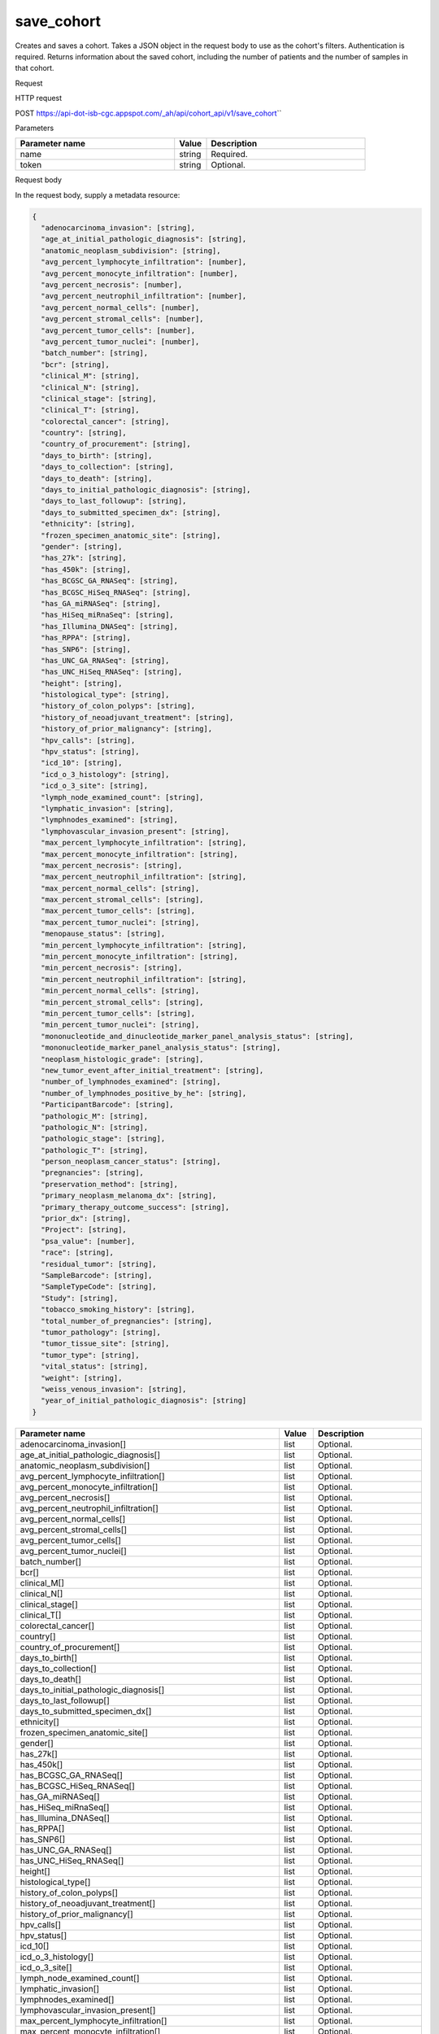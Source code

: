 save_cohort
###########
Creates and saves a cohort. Takes a JSON object in the request body to use as the cohort's filters. Authentication is required. Returns information about the saved cohort, including the number of patients and the number of samples in that cohort.

Request

HTTP request

POST https://api-dot-isb-cgc.appspot.com/\_ah/api/cohort\_api/v1/save\_cohort\``

Parameters

.. csv-table::
	:header: "**Parameter name**", "**Value**", "**Description**"
	:widths: 50, 10, 50

	name,string,Required.
	token,string,Optional.


Request body

In the request body, supply a metadata resource:

.. code-block:: javascript

  {
    "adenocarcinoma_invasion": [string],
    "age_at_initial_pathologic_diagnosis": [string],
    "anatomic_neoplasm_subdivision": [string],
    "avg_percent_lymphocyte_infiltration": [number],
    "avg_percent_monocyte_infiltration": [number],
    "avg_percent_necrosis": [number],
    "avg_percent_neutrophil_infiltration": [number],
    "avg_percent_normal_cells": [number],
    "avg_percent_stromal_cells": [number],
    "avg_percent_tumor_cells": [number],
    "avg_percent_tumor_nuclei": [number],
    "batch_number": [string],
    "bcr": [string],
    "clinical_M": [string],
    "clinical_N": [string],
    "clinical_stage": [string],
    "clinical_T": [string],
    "colorectal_cancer": [string],
    "country": [string],
    "country_of_procurement": [string],
    "days_to_birth": [string],
    "days_to_collection": [string],
    "days_to_death": [string],
    "days_to_initial_pathologic_diagnosis": [string],
    "days_to_last_followup": [string],
    "days_to_submitted_specimen_dx": [string],
    "ethnicity": [string],
    "frozen_specimen_anatomic_site": [string],
    "gender": [string],
    "has_27k": [string],
    "has_450k": [string],
    "has_BCGSC_GA_RNASeq": [string],
    "has_BCGSC_HiSeq_RNASeq": [string],
    "has_GA_miRNASeq": [string],
    "has_HiSeq_miRnaSeq": [string],
    "has_Illumina_DNASeq": [string],
    "has_RPPA": [string],
    "has_SNP6": [string],
    "has_UNC_GA_RNASeq": [string],
    "has_UNC_HiSeq_RNASeq": [string],
    "height": [string],
    "histological_type": [string],
    "history_of_colon_polyps": [string],
    "history_of_neoadjuvant_treatment": [string],
    "history_of_prior_malignancy": [string],
    "hpv_calls": [string],
    "hpv_status": [string],
    "icd_10": [string],
    "icd_o_3_histology": [string],
    "icd_o_3_site": [string],
    "lymph_node_examined_count": [string],
    "lymphatic_invasion": [string],
    "lymphnodes_examined": [string],
    "lymphovascular_invasion_present": [string],
    "max_percent_lymphocyte_infiltration": [string],
    "max_percent_monocyte_infiltration": [string],
    "max_percent_necrosis": [string],
    "max_percent_neutrophil_infiltration": [string],
    "max_percent_normal_cells": [string],
    "max_percent_stromal_cells": [string],
    "max_percent_tumor_cells": [string],
    "max_percent_tumor_nuclei": [string],
    "menopause_status": [string],
    "min_percent_lymphocyte_infiltration": [string],
    "min_percent_monocyte_infiltration": [string],
    "min_percent_necrosis": [string],
    "min_percent_neutrophil_infiltration": [string],
    "min_percent_normal_cells": [string],
    "min_percent_stromal_cells": [string],
    "min_percent_tumor_cells": [string],
    "min_percent_tumor_nuclei": [string],
    "mononucleotide_and_dinucleotide_marker_panel_analysis_status": [string],
    "mononucleotide_marker_panel_analysis_status": [string],
    "neoplasm_histologic_grade": [string],
    "new_tumor_event_after_initial_treatment": [string],
    "number_of_lymphnodes_examined": [string],
    "number_of_lymphnodes_positive_by_he": [string],
    "ParticipantBarcode": [string],
    "pathologic_M": [string],
    "pathologic_N": [string],
    "pathologic_stage": [string],
    "pathologic_T": [string],
    "person_neoplasm_cancer_status": [string],
    "pregnancies": [string],
    "preservation_method": [string],
    "primary_neoplasm_melanoma_dx": [string],
    "primary_therapy_outcome_success": [string],
    "prior_dx": [string],
    "Project": [string],
    "psa_value": [number],
    "race": [string],
    "residual_tumor": [string],
    "SampleBarcode": [string],
    "SampleTypeCode": [string],
    "Study": [string],
    "tobacco_smoking_history": [string],
    "total_number_of_pregnancies": [string],
    "tumor_pathology": [string],
    "tumor_tissue_site": [string],
    "tumor_type": [string],
    "vital_status": [string],
    "weight": [string],
    "weiss_venous_invasion": [string],
    "year_of_initial_pathologic_diagnosis": [string]
  }

.. csv-table::
	:header: "**Parameter name**", "**Value**", "**Description**"
	:widths: 50, 10, 50

	adenocarcinoma_invasion[],list,Optional.
	age_at_initial_pathologic_diagnosis[],list,Optional.
	anatomic_neoplasm_subdivision[],list,Optional.
	avg_percent_lymphocyte_infiltration[],list,Optional.
	avg_percent_monocyte_infiltration[],list,Optional.
	avg_percent_necrosis[],list,Optional.
	avg_percent_neutrophil_infiltration[],list,Optional.
	avg_percent_normal_cells[],list,Optional.
	avg_percent_stromal_cells[],list,Optional.
	avg_percent_tumor_cells[],list,Optional.
	avg_percent_tumor_nuclei[],list,Optional.
	batch_number[],list,Optional.
	bcr[],list,Optional.
	clinical_M[],list,Optional.
	clinical_N[],list,Optional.
	clinical_stage[],list,Optional.
	clinical_T[],list,Optional.
	colorectal_cancer[],list,Optional.
	country[],list,Optional.
	country_of_procurement[],list,Optional.
	days_to_birth[],list,Optional.
	days_to_collection[],list,Optional.
	days_to_death[],list,Optional.
	days_to_initial_pathologic_diagnosis[],list,Optional.
	days_to_last_followup[],list,Optional.
	days_to_submitted_specimen_dx[],list,Optional.
	ethnicity[],list,Optional.
	frozen_specimen_anatomic_site[],list,Optional.
	gender[],list,Optional.
	has_27k[],list,Optional.
	has_450k[],list,Optional.
	has_BCGSC_GA_RNASeq[],list,Optional.
	has_BCGSC_HiSeq_RNASeq[],list,Optional.
	has_GA_miRNASeq[],list,Optional.
	has_HiSeq_miRnaSeq[],list,Optional.
	has_Illumina_DNASeq[],list,Optional.
	has_RPPA[],list,Optional.
	has_SNP6[],list,Optional.
	has_UNC_GA_RNASeq[],list,Optional.
	has_UNC_HiSeq_RNASeq[],list,Optional.
	height[],list,Optional.
	histological_type[],list,Optional.
	history_of_colon_polyps[],list,Optional.
	history_of_neoadjuvant_treatment[],list,Optional.
	history_of_prior_malignancy[],list,Optional.
	hpv_calls[],list,Optional.
	hpv_status[],list,Optional.
	icd_10[],list,Optional.
	icd_o_3_histology[],list,Optional.
	icd_o_3_site[],list,Optional.
	lymph_node_examined_count[],list,Optional.
	lymphatic_invasion[],list,Optional.
	lymphnodes_examined[],list,Optional.
	lymphovascular_invasion_present[],list,Optional.
	max_percent_lymphocyte_infiltration[],list,Optional.
	max_percent_monocyte_infiltration[],list,Optional.
	max_percent_necrosis[],list,Optional.
	max_percent_neutrophil_infiltration[],list,Optional.
	max_percent_normal_cells[],list,Optional.
	max_percent_stromal_cells[],list,Optional.
	max_percent_tumor_cells[],list,Optional.
	max_percent_tumor_nuclei[],list,Optional.
	menopause_status[],list,Optional.
	min_percent_lymphocyte_infiltration[],list,Optional.
	min_percent_monocyte_infiltration[],list,Optional.
	min_percent_necrosis[],list,Optional.
	min_percent_neutrophil_infiltration[],list,Optional.
	min_percent_normal_cells[],list,Optional.
	min_percent_stromal_cells[],list,Optional.
	min_percent_tumor_cells[],list,Optional.
	min_percent_tumor_nuclei[],list,Optional.
	mononucleotide_and_dinucleotide_marker_panel_analysis_status[],list,Optional.
	mononucleotide_marker_panel_analysis_status[],list,Optional.
	neoplasm_histologic_grade[],list,Optional.
	new_tumor_event_after_initial_treatment[],list,Optional.
	number_of_lymphnodes_examined[],list,Optional.
	number_of_lymphnodes_positive_by_he[],list,Optional.
	ParticipantBarcode[],list,Optional.
	pathologic_M[],list,Optional.
	pathologic_N[],list,Optional.
	pathologic_stage[],list,Optional.
	pathologic_T[],list,Optional.
	person_neoplasm_cancer_status[],list,Optional.
	pregnancies[],list,Optional.
	preservation_method[],list,Optional.
	primary_neoplasm_melanoma_dx[],list,Optional.
	primary_therapy_outcome_success[],list,Optional.
	prior_dx[],list,Optional.
	Project[],list,Optional.
	psa_value[],list,Optional.
	race[],list,Optional.
	residual_tumor[],list,Optional.
	SampleBarcode[],list,Optional.
	SampleTypeCode[],list,Optional.
	Study[],list,Optional.
	tobacco_smoking_history[],list,Optional.
	total_number_of_pregnancies[],list,Optional.
	tumor_pathology[],list,Optional.
	tumor_tissue_site[],list,Optional.
	tumor_type[],list,Optional.
	vital_status[],list,Optional.
	weight[],list,Optional.
	weiss_venous_invasion[],list,Optional.
	year_of_initial_pathologic_diagnosis[],list,Optional.


Response

If successful, this method returns a response body with the following structure:

.. code-block:: javascript

  {
    "comments": string,
    "email": string,
    "filters": [
      {
        "name": string,
        "value": string
      }
    ],
    "id": string,
    "last_date_saved": string,
    "name": string,
    "num_patients": string,
    "num_samples": string,
    "parent_id": string,
    "perm": string,
    "source_notes": string,
    "source_type": string
  }

.. csv-table::
	:header: "**Parameter name**", "**Value**", "**Description**"
	:widths: 50, 10, 50

	comments, string, "Comments on the cohort."
	email, string, "Email of user."
	filters[], list, "List of filters applied to create cohort, if any."
	filters[].name, string, "Names of filtering parameters used to create the cohort."
	filters[].value, string, "Values of filtering parameters used to create the cohort."
	id, string, "Cohort id."
	last_date_saved, string, "Last date the cohort was saved."
	name, string, "Name of cohort."
	num_patients, string, "Number of unique participant barcodes in the cohort."
	num_samples, string, "Number of unique sample barcodes in the cohort."
	parent_id, string, "ID of the parent cohort this cohort was derived from, if any."
	perm, string, "User permissions on cohort: READER or OWNER."
	source_notes, string, "Notes on the source of the cohort."
	source_type, string, "Type of cohort source."
